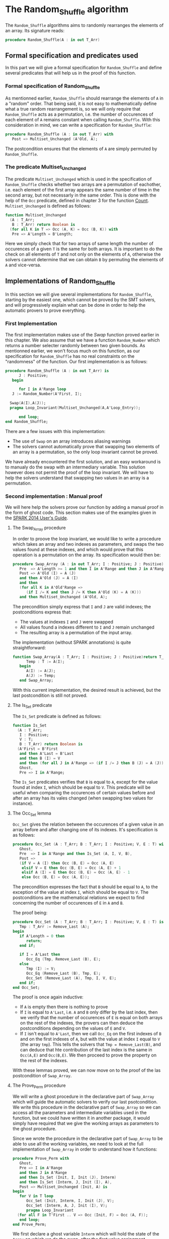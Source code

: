 # Created 2018-06-20 Wed 13:06
#+OPTIONS: author:nil title:nil toc:nil
#+EXPORT_FILE_NAME: ../../../mutating/Random_Shuffle.org

* The Random_Shuffle algorithm

The ~Random_Shuffle~ algorithms aims to randomly rearranges the elements of an array. Its signature reads:

#+BEGIN_SRC ada
  procedure Random_Shuffle(A : in out T_Arr)
#+END_SRC

** Formal specification and predicates used

In this part we will give a formal specification for ~Random_Shuffle~ and define several predicates that will
help us in the proof of this function.

*** Formal specification of Random_Shuffle

As mentionned earlier, ~Random_Shuffle~ should rearrange the elements of ~A~ in a "random" order.
That being said, it is not easy to mathematically define what a true random rearrangement is, so we will only require 
that ~Random_Shuffle~ acts as a permutation, i.e. the number of occurences of each element of ~A~ remains constant when calling ~Random_Shuffle~.
With this consideration in mind, we can write a specification for ~Random_Shuffle~:

#+BEGIN_SRC ada
  procedure Random_Shuffle (A : in out T_Arr) with
     Post => Multiset_Unchanged (A'Old, A);
#+END_SRC

The postcondition ensures that the elements of ~A~ are simply permuted by ~Random_Shuffle~.

*** The predicate Multiset_Unchanged

The predicate ~Multiset_Unchanged~ which is used in the specification of ~Random_Shuffle~ checks whether two arrays are a permutation of eachother, 
i.e. each element of the first array appears the same number of time in the second array, but not necessarly in the same order. This is done with the help of
the ~Occ~  predicate, defined in chapter 3 for the function [[file:../non-mutating/Count.org][Count]]. ~Multiset_Unchanged~ is defined as follows:

#+BEGIN_SRC ada
  function Multiset_Unchanged
    (A : T_Arr;
     B : T_Arr) return Boolean is
    (for all K in T => Occ (A, K) = Occ (B, K)) with
     Pre => A'Length = B'Length;
#+END_SRC

Here we simply check that for two arrays of same length the number of occurences of a given ~T~ is the same for both arrays.
It is important to do the check on all elements of ~T~ and not only on the elements of ~A~, otherwise the solvers cannot determine that 
we can obtain ~B~ by permuting the elements of ~A~ and vice-versa.

** Implementations of Random_Shuffle

In this section we will give several implementations for ~Random_Shuffle~, starting by the easiest one, 
which cannot be proved by the SMT solvers, and will progressively explain what can be done in order to help the 
automatic provers to prove everything.

*** First Implementation

The first implementation makes use of the [[Swap.Org][Swap]] function proved earlier in this chapter.
We also assume that we have a function ~Random_Number~ which returns a number selecter randomly between 
two given bounds. As mentionned earlier, we won't focus much on this function, as our specification for ~Random_Shuffle~
has no real constraints on the "randomness" of the function.
Our first implementation is as follows:

#+BEGIN_SRC ada
  procedure Random_Shuffle (A : in out T_Arr) is
        J : Positive;
     begin
  
        for I in A'Range loop
  	 J := Random_Number(A'First, I);
  
  	Swap(A(I),A(J));
  	pragma Loop_Invariant(Multiset_Unchanged(A,A'Loop_Entry));
  
        end loop;
  end Random_Shuffle;
#+END_SRC

There are a few issues with this implementation:
- The use of ~Swap~ on an array introduces aliasing warnings
- The solvers cannot automatically prove that swapping two elements of an array is a permutation, so the only loop invariant cannot be proved.

We have already encountered the first solution, and an easy workaround is to manualy do the swap with
an intermediary variable. This solution however does not permit the proof of the loop invariant. We will have
to help the solvers understand that swapping two values in an array is a permutation.

*** Second implementation : Manual proof
We will here help the solvers prove our function by adding a manual proof in the form of ghost code. This section makes
use of the examples given in the [[https://docs.adacore.com/spark2014-docs/html/ug/GNATprove_by_example/manual_proof.html#manual-proof-using-ghost-code][SPARK 2014 User's Guide]].

**** The Swap_Array procedure

In order to proove the loop invariant, we would like to write a procedure which takes an array and two indexes as
parameters, and swaps the two values found at these indexes, and which would prove that this operation is a 
permutation on the array.
Its specification would then be:

#+BEGIN_SRC ada
  procedure Swap_Array (A : in out T_Arr; I : Positive; J : Positive) with
     Pre  => A'Length >= 1 and then I in A'Range and then J in A'Range,
     Post => A'Old (I) = A (J)
     and then A'Old (J) = A (I)
     and then
     (for all K in A'Old'Range =>
        (if I /= K and then J /= K then A'Old (K) = A (K)))
     and then Multiset_Unchanged (A'Old, A);
#+END_SRC

The precondition simply express that ~I~ and ~J~ are valid indexes; the postconditions express that:
- The values at indexes ~I~ and ~J~ were swapped
- All values found a indexes different to ~I~ and ~J~ remain unchanged
- The resulting array is a permutation of the input array.

The implementation (without SPARK annotations) is quite straightforward:

#+BEGIN_SRC ada
  function Swap_Array(A : T_Arr; I : Positive; J : Positive)return T_Arr is
        Temp : T := A(I);
     begin
        A(I) := A(J);
        A(J) := Temp;
     end Swap_Array;
#+END_SRC

With this current implementation, the desired result is achieved, but the last postcondition is still not proved.

**** The Is_Set predicate

The ~Is_Set~ predicate is defined as follows:

#+BEGIN_SRC ada
  function Is_Set
    (A : T_Arr;
     I : Positive;
     V : T;
     B : T_Arr) return Boolean is
    (A'First = B'First
     and then A'Last = B'Last
     and then B (I) = V
     and then (for all J in A'Range => (if I /= J then B (J) = A (J)))) with
     Ghost,
     Pre => I in A'Range;
#+END_SRC

The ~Is_Set~ predicates verifies that ~B~ is equal to ~A~, except for the value found at index ~I~, which should
be equal to ~V~. This predicate will be useful when comparing the occurences of certain values before and 
after an array has its vales changed (when swapping two values for instance).

**** The Occ_Set lemma

~Occ_Set~ gives the relation between the occurences of a given value in an array before and after changing one of its indexes.
It's specification is as follows:

#+BEGIN_SRC ada
  procedure Occ_Set (A : T_Arr; B : T_Arr; I : Positive; V, E : T) with
     Ghost,
     Pre  => I in A'Range and then Is_Set (A, I, V, B),
     Post =>
     (if V = A (I) then Occ (B, E) = Occ (A, E)
      elsif V = E then Occ (B, E) = Occ (A, E) + 1
      elsif A (I) = E then Occ (B, E) = Occ (A, E) - 1
      else Occ (B, E) = Occ (A, E));
#+END_SRC

The precondition expresses the fact that ~B~ should be equal to ~A~, to the exception of the value at index ~I~,
which should be equal to ~V~.
The postconditions are the mathematical relations we expect to find concerning the number of occurences of ~E~ in ~A~ and ~B~.

The proof being:

#+BEGIN_SRC ada
  procedure Occ_Set (A : T_Arr; B : T_Arr; I : Positive; V, E : T) is
     Tmp : T_Arr := Remove_Last (A);
  begin
     if A'Length = 0 then
        return;
     end if;
  
     if I = A'Last then
        Occ_Eq (Tmp, Remove_Last (B), E);
     else
        Tmp (I) := V;
        Occ_Eq (Remove_Last (B), Tmp, E);
        Occ_Set (Remove_Last (A), Tmp, I, V, E);
     end if;
  end Occ_Set;
#+END_SRC

The proof is once again inductive:
- If ~A~ is empty then there is nothing to prove
- If ~I~ is equal to ~A'Last~, i.e. ~A~ and ~B~ only differ by the last index, then we verify that the number of occurences of ~E~ is equal on both arrays on the rest of the indexes, the provers can then deduce the postconditions depending on the values of ~E~ and ~V~.
- If ~I~ isn't equal to ~A'Last~, then we call ~Occ_Eq~ on the first indexes of ~B~ and on the first indexes of ~A~, but with the value at index ~I~ equal to ~V~ (the array ~tmp~). This tells the solvers that ~Tmp = Remove_Last(B)~, and can deduce that hte contribution of the last index is the same in ~Occ(A,E)~ and ~Occ(B,E)~. We then proceed to prove the property on the rest of the indexes.

With these lemmas proved, we can now move on to the proof of the las postcondition of ~Swap_Array~.

**** The Prove_Perm procedure

We will write a ghost procedure in the declarative part of ~Swap_Array~ which will guide the automatic solvers to verify our last psotcondition.
We write this procedure in the declarative part of ~Swap_Array~ so we can access all the parameters and intermediate variables used in the 
function, but we could have written it in another package, it would simply have required that we give the working arrays as parameters to the ghost procedure.

Since we wrote the procedure in the declarative part of ~Swap_Array~ to be able to use all the working variables,
we need to look at the full implementation of ~Swap_Array~ in order to understand how it functions:

#+BEGIN_SRC ada
  procedure Prove_Perm with
     Ghost,
     Pre => I in A'Range
     and then J in A'Range
     and then Is_Set (Init, I, Init (J), Interm)
     and then Is_Set (Interm, J, Init (I), A),
     Post => Multiset_Unchanged (Init, A) is
  begin
     for V in T loop
        Occ_Set (Init, Interm, I, Init (J), V);
        Occ_Set (Interm, A, J, Init (I), V);
        pragma Loop_Invariant
  	(for all F in T'First .. V => Occ (Init, F) = Occ (A, F));
     end loop;
  end Prove_Perm;
#+END_SRC

We first declare a ghost variable ~Interm~ which will hold the state of the ~Array~ on which we do the swap, after the first value assingment.

The proof procedure, called here ~Prove_Perm~ requires that ~I~ and ~J~ are valid indexes, and that ~Interm~ should be equal to ~A~,
to the exception of the index ~I~ which should have the value ~A(J)~, and that ~Result~ should be equal to ~Interm~,
to the exception of the value at index ~J~ which should be equal to ~A(I)~.
The prostcondition of this procedure is what we are trying to prove.

To do so we will manualy apply our lemma on all values ~V~ of ~T~ concerning the number of occurences of ~V~ in the arrays.
This is done with the ~for~ loop, and the loop invariant is here to accumulate the results of our lemmas. Note that when the loop reaches its end, then ~V = T'Last~ and the loop invariant is
~for all E in T'First .. T'Last then Occ(Result,E) = Occ(A,E)~ which is exactly the poscondition we are trying to prove.

In the body of ~Swap_Array~ we then initialize ~Interm~ to the correct value, assert the preconditions of the proof procedure, and then call the proof procedure so that the solvers apply our proof to ~Swap_Array~.

**** Final implementation of Random_Shuffle

With all of our lemmas and pghost proof procedure we can give a somewhat condensed and simple implementation of ~Random_Shuffle~:

#+BEGIN_SRC ada
  procedure Random_Shuffle (A : in out T_Arr) is
     J : Positive;
  begin
  
     for I in A'Range loop
        J := Random_Number (A'First, I);
  
        Swap_Array (A, I, J);
        pragma Loop_Invariant (Multiset_Unchanged (A, A'Loop_Entry));
  
     end loop;
  end Random_Shuffle;
#+END_SRC

Here we simply replace the ~swap~ procedure by our newly coded ~Swap_Array~ function, and the only loop_invariant is that the ~A~ is a permutation of ~A'Loop_Entry~, which is eaxactly the postcondition of our procedure at the exit of the loop.

With this implementation and theses ghost procedures, ~GNATprove~ manages to prove everything.

*** A word on the implementation of Random_Number

For the purpose of our exercise we didn't look in detail how the random number generator is specified and implemented, nevertheless we present here a 
crude version of a random number generator, using the Ada numerics package. It should be noted that the [[http://docs.adacore.com/spark2014-docs/html/lrm/the-standard-library.html#random-number-generation-a-5-2][SPARK 2014 reference manual]] indicates that using the 
package ~Ada.Numerics.Discrete_Random~ isn't forbiddent in SPAKR 2014, but the associated functions have side effects and cannot therfore be formaly prooved.
A better solution would be to manualy code a random number generator, as it was done in [[https://github.com/fraunhoferfokus/acsl-by-example/blob/master/StandardAlgorithms/mutating/random_shuffle/random_number.c][ACSL by Example]]. Nevertheless our specification and implementation is:

#+BEGIN_SRC ada
  function Random_Number
    (First : Positive;
     Last  : Positive) return Positive with
     Pre  => Last >= First,
     Post => Random_Number'Result in First .. Last;
#+END_SRC

#+BEGIN_SRC ada
  function Random_Number
    (First : Positive;
     Last  : Positive) return Positive
  is
  
     subtype Rng is Positive range First .. Last;
     package Alea is new Ada.Numerics.Discrete_Random (Rng);
     use Alea;
  
     Rnd_Gen : Generator;
     Result  : Integer;
  
  begin
     Reset (Rnd_Gen);
     Result := Random (Rnd_Gen);
     if Result < First then
        Result := First;
     elsif Result > Last then
        Result := Last;
     end if;
  
     return Result;
  
  end Random_Number;
#+END_SRC

This implementation uses the package ~Ada.Numerics.Discrete_Random~ out of conveniance, and declares a new
andom generator at each call of the function, which isn't ideal beacause two calls with same arguments close enough in time would yield the same result, but since two consecutive calls to this function should be with different parameters 
there should be no issues.
